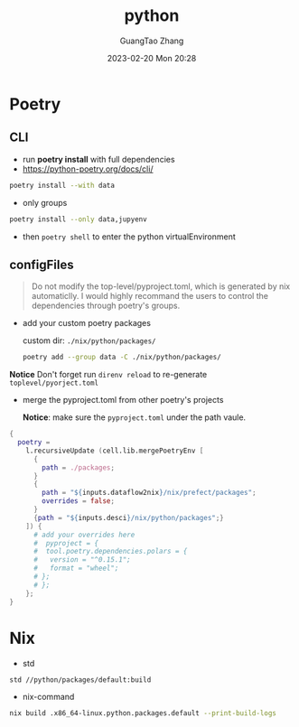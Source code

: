 :PROPERTIES:
:ID:       bb8c2d1a-cfc1-414a-a789-c91c345e8af0
:END:
#+TITLE: python
#+AUTHOR: GuangTao Zhang
#+EMAIL: gtrunsec@hardenedlinux.org
#+DATE: 2023-02-20 Mon 20:28


* Poetry
** CLI
- run *poetry install* with full dependencies
- https://python-poetry.org/docs/cli/

#+begin_src sh :async :exports both :results output
poetry install --with data
#+end_src

- only groups

#+begin_src sh :async :exports both :results output
poetry install --only data,jupyenv
#+end_src

- then ~poetry shell~ to enter the python virtualEnvironment

** configFiles

#+begin_quote
Do not modify the top-level/pyproject.toml, which is generated by nix automaticlly. I would highly recommand the users to control the dependencies through poetry's groups.
#+end_quote

- add your custom poetry packages

  custom dir: ~./nix/python/packages/~


  #+begin_src sh :async :exports both :results output
poetry add --group data -C ./nix/python/packages/
  #+end_src

*Notice* Don't forget run ~direnv reload~ to re-generate ~toplevel/pyorject.toml~

- merge the pyproject.toml from other poetry's projects

  *Notice*: make sure the ~pyproject.toml~ under the path vaule.

#+begin_src nix :exports both :results output
{
  poetry =
    l.recursiveUpdate (cell.lib.mergePoetryEnv [
      {
        path = ./packages;
      }
      {
        path = "${inputs.dataflow2nix}/nix/prefect/packages";
        overrides = false;
      }
      {path = "${inputs.desci}/nix/python/packages";}
    ]) {
      # add your overrides here
      #  pyproject = {
      #  tool.poetry.dependencies.polars = {
      #   version = "^0.15.1";
      #   format = "wheel";
      # };
      # };
    };
}
#+end_src

* Nix

- std
#+begin_src sh :async :exports both :results output
std //python/packages/default:build
#+end_src

- nix-command

#+begin_src sh :async :exports both :results output
nix build .x86_64-linux.python.packages.default --print-build-logs
#+end_src
